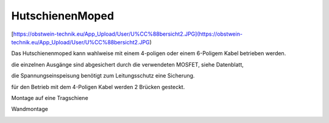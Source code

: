 HutschienenMoped
===================================

[https://obstwein-technik.eu/App_Upload/User/U%CC%88bersicht2.JPG](https://obstwein-technik.eu/App_Upload/User/U%CC%88bersicht2.JPG)

.. image:: https://obstwein-technik.eu/App_Upload/User/U%CC%88bersicht2.JPG)

Das Hutschienenmoped kann wahlweise mit einem 4-poligen oder einem 6-Poligem Kabel betrieben werden. 

die einzelnen Ausgänge sind abgesichert durch die verwendeten MOSFET, siehe Datenblatt, 

die Spannungseinspeisung benötigt zum Leitungsschutz eine Sicherung. 

für den Betrieb mit dem 4-Poligen Kabel werden 2 Brücken gesteckt.

.. image:: https://user-images.githubusercontent.com/69573151/131333242-37b01669-0a5e-4522-ae8c-900cef21592d.png)

.. image:: https://user-images.githubusercontent.com/69573151/131331910-578d9168-a6c1-4cf7-9bb2-5b77f2ccbbf9.png)

.. image:: https://user-images.githubusercontent.com/69573151/130034499-ade4596b-8bae-4b48-abe8-2d4ee707ee7e.jpeg)

.. image:: https://user-images.githubusercontent.com/69573151/131330184-93827d18-490c-441f-bc93-b73dbf996116.jpg)

.. image:: https://user-images.githubusercontent.com/69573151/131330185-a5d692ec-0d46-441e-a151-64e2bf59f1b0.jpg)

Montage auf eine Tragschiene

.. image:: https://user-images.githubusercontent.com/69573151/131330181-5c6e684e-a757-45c4-ad04-8df08671e7e3.jpg)

Wandmontage

.. image:: https://user-images.githubusercontent.com/69573151/131330182-306f53df-81f9-43d6-97c5-6507573636bf.jpg)

.. image:: https://user-images.githubusercontent.com/69573151/131330183-92ab4422-f9f1-42fa-8dcd-2d5a47942687.jpg)